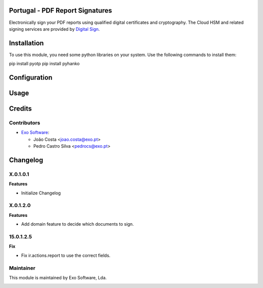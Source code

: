 
Portugal - PDF Report Signatures
=================================

Electronically sign your PDF reports using qualified digital certificates and
cryptography. The Cloud HSM and related signing services are provided
by `Digital Sign <https://www.digitalsign.pt>`_.

Installation
============

To use this module, you need some python libraries on your system. Use the following
commands to install them:

pip install pyotp
pip install pyhanko


Configuration
=============



Usage
=====


Credits
========

Contributors
------------

* `Exo Software <https://exosoftware.pt>`_:

  * João Costa <joao.costa@exo.pt>
  * Pedro Castro Silva <pedrocs@exo.pt>

Changelog
============

X.0.1.0.1
--------------
**Features**

- Initialize Changelog

X.0.1.2.0
-------------
**Features**

- Add domain feature to decide which documents to sign.

15.0.1.2.5
-------------
**Fix**

- Fix ir.actions.report to use the correct fields.

Maintainer
----------

This module is maintained by Exo Software, Lda.

.. image:: https://exosoftware.pt/logo.png
   :alt: Exo Software
   :target: https://exosoftware.pt
   :width: 100px
